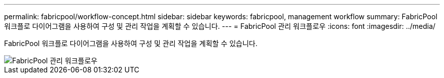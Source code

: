 ---
permalink: fabricpool/workflow-concept.html 
sidebar: sidebar 
keywords: fabricpool, management workflow 
summary: FabricPool 워크플로 다이어그램을 사용하여 구성 및 관리 작업을 계획할 수 있습니다. 
---
= FabricPool 관리 워크플로우
:icons: font
:imagesdir: ../media/


[role="lead"]
FabricPool 워크플로 다이어그램을 사용하여 구성 및 관리 작업을 계획할 수 있습니다.

image::../media/fabricpool-management-workflow.gif[FabricPool 관리 워크플로우]
